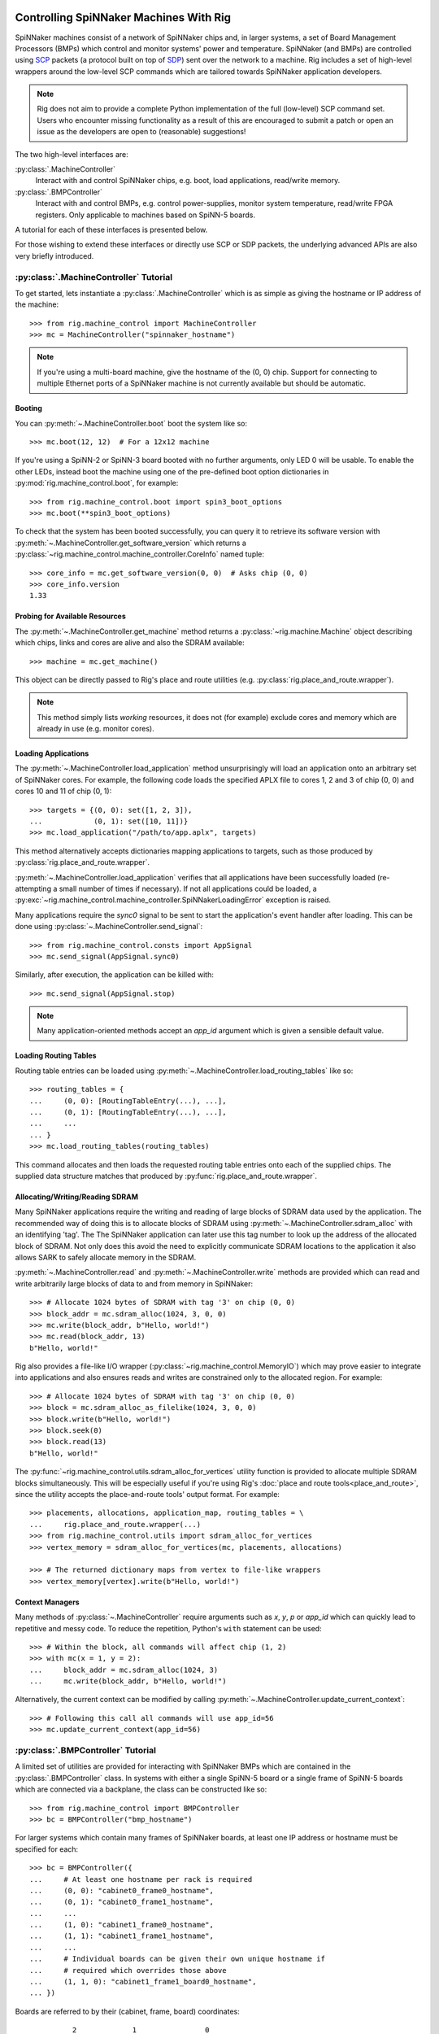 .. py:module::rig.machine_control

Controlling SpiNNaker Machines With Rig
=======================================

SpiNNaker machines consist of a network of SpiNNaker chips and, in larger
systems, a set of Board Management Processors (BMPs) which control and monitor
systems' power and temperature. SpiNNaker (and BMPs) are controlled using `SCP`_
packets (a protocol built on top of `SDP`_) sent over the network to a machine.
Rig includes a set of high-level wrappers around the low-level SCP commands
which are tailored towards SpiNNaker application developers.

.. _SCP: https://spinnaker.cs.man.ac.uk/tiki-download_wiki_attachment.php?attId=17&page=Application%20note%205%20-%20SCP%20Specification&download=y

.. _SDP: https://spinnaker.cs.man.ac.uk/tiki-download_wiki_attachment.php?attId=16&page=Application%20note%204%20-%20SDP%20Specification&download=y

.. note::
    Rig does not aim to provide a complete Python implementation of the full
    (low-level) SCP command set. Users who encounter missing functionality as a
    result of this are encouraged to submit a patch or open an issue as the
    developers are open to (reasonable) suggestions!

The two high-level interfaces are:

:py:class:`.MachineController`
    Interact with and control SpiNNaker chips, e.g. boot, load applications,
    read/write memory.
:py:class:`.BMPController`
    Interact with and control BMPs, e.g. control power-supplies, monitor
    system temperature, read/write FPGA registers. Only applicable to machines
    based on SpiNN-5 boards.

A tutorial for each of these interfaces is presented below.

For those wishing to extend these interfaces or directly use SCP or SDP packets,
the underlying advanced APIs are also very briefly introduced.

:py:class:`.MachineController` Tutorial
---------------------------------------

To get started, lets instantiate a :py:class:`.MachineController` which is as
simple as giving the hostname or IP address of the machine::

    >>> from rig.machine_control import MachineController
    >>> mc = MachineController("spinnaker_hostname")

.. note::
    If you're using a multi-board machine, give the hostname of the (0, 0) chip.
    Support for connecting to multiple Ethernet ports of a SpiNNaker machine is
    not currently available but should be automatic. 

Booting
^^^^^^^

You can :py:meth:`~.MachineController.boot` boot the system like so::

    >>> mc.boot(12, 12)  # For a 12x12 machine

If you're using a SpiNN-2 or SpiNN-3 board booted with no further arguments,
only LED 0 will be usable. To enable the other LEDs, instead boot the machine
using one of the pre-defined boot option dictionaries in
:py:mod:`rig.machine_control.boot`, for example::

    >>> from rig.machine_control.boot import spin3_boot_options
    >>> mc.boot(**spin3_boot_options)

To check that the system has been booted successfully, you can query it to
retrieve its software version with
:py:meth:`~.MachineController.get_software_version` which returns a
:py:class:`~rig.machine_control.machine_controller.CoreInfo` named tuple::

    >>> core_info = mc.get_software_version(0, 0)  # Asks chip (0, 0)
    >>> core_info.version
    1.33

Probing for Available Resources
^^^^^^^^^^^^^^^^^^^^^^^^^^^^^^^

The :py:meth:`~.MachineController.get_machine` method returns a
:py:class:`~rig.machine.Machine` object describing which chips, links and cores
are alive and also the SDRAM available::

    >>> machine = mc.get_machine()

This object can be directly passed to Rig's place and route utilities (e.g.
:py:class:`rig.place_and_route.wrapper`).

.. note::
    This method simply lists *working* resources, it does not (for example)
    exclude cores and memory which are already in use (e.g. monitor cores).

Loading Applications
^^^^^^^^^^^^^^^^^^^^

The :py:meth:`~.MachineController.load_application` method unsurprisingly will
load an application onto an arbitrary set of SpiNNaker cores. For example, the
following code loads the specified APLX file to cores 1, 2 and 3 of chip (0, 0)
and cores 10 and 11 of chip (0, 1)::

    >>> targets = {(0, 0): set([1, 2, 3]),
    ...            (0, 1): set([10, 11])}
    >>> mc.load_application("/path/to/app.aplx", targets)

This method alternatively accepts dictionaries mapping applications to targets,
such as those produced by :py:class:`rig.place_and_route.wrapper`.

:py:meth:`~.MachineController.load_application` verifies that all applications
have been successfully loaded (re-attempting a small number of times if
necessary). If not all applications could be loaded, a
:py:exc:`~rig.machine_control.machine_controller.SpiNNakerLoadingError`
exception is raised.

Many applications require the `sync0` signal to be sent to start the
application's event handler after loading. This can be done using
:py:class:`~.MachineController.send_signal`::

    >>> from rig.machine_control.consts import AppSignal
    >>> mc.send_signal(AppSignal.sync0)

Similarly, after execution, the application can be killed with::

    >>> mc.send_signal(AppSignal.stop)

.. note::
    Many application-oriented methods accept an `app_id` argument which is given
    a sensible default value.

Loading Routing Tables
^^^^^^^^^^^^^^^^^^^^^^

Routing table entries can be loaded using
:py:meth:`~.MachineController.load_routing_tables` like so::

    >>> routing_tables = {
    ...     (0, 0): [RoutingTableEntry(...), ...],
    ...     (0, 1): [RoutingTableEntry(...), ...],
    ...     ...
    ... }
    >>> mc.load_routing_tables(routing_tables)

This command allocates and then loads the requested routing table entries onto
each of the supplied chips. The supplied data structure matches that produced by
:py:func:`rig.place_and_route.wrapper`.

Allocating/Writing/Reading SDRAM
^^^^^^^^^^^^^^^^^^^^^^^^^^^^^^^^

Many SpiNNaker applications require the writing and reading of large blocks of
SDRAM data used by the application. The recommended way of doing this is to
allocate blocks of SDRAM using :py:meth:`~.MachineController.sdram_alloc` with
an identifying 'tag'. The The SpiNNaker application can later use this tag
number to look up the address of the allocated block of SDRAM. Not only does
this avoid the need to explicitly communicate SDRAM locations to the application
it also allows SARK to safely allocate memory in the SDRAM.

:py:meth:`~.MachineController.read` and :py:meth:`~.MachineController.write`
methods are provided which can read and write arbitrarily large blocks of data
to and from memory in SpiNNaker::

    >>> # Allocate 1024 bytes of SDRAM with tag '3' on chip (0, 0)
    >>> block_addr = mc.sdram_alloc(1024, 3, 0, 0)
    >>> mc.write(block_addr, b"Hello, world!")
    >>> mc.read(block_addr, 13)
    b"Hello, world!"

Rig also provides a file-like I/O wrapper
(:py:class:`~rig.machine_control.MemoryIO`) which may prove easier to integrate
into applications and also ensures reads and writes are constrained only to the
allocated region. For example::

    >>> # Allocate 1024 bytes of SDRAM with tag '3' on chip (0, 0)
    >>> block = mc.sdram_alloc_as_filelike(1024, 3, 0, 0)
    >>> block.write(b"Hello, world!")
    >>> block.seek(0)
    >>> block.read(13)
    b"Hello, world!"

The :py:func:`~rig.machine_control.utils.sdram_alloc_for_vertices` utility
function is provided to allocate multiple SDRAM blocks simultaneously.  This
will be especially useful if you're using Rig's :doc:`place and route
tools<place_and_route>`, since the utility accepts the place-and-route tools'
output format. For example::

    >>> placements, allocations, application_map, routing_tables = \
    ...     rig.place_and_route.wrapper(...)
    >>> from rig.machine_control.utils import sdram_alloc_for_vertices
    >>> vertex_memory = sdram_alloc_for_vertices(mc, placements, allocations)
    
    >>> # The returned dictionary maps from vertex to file-like wrappers
    >>> vertex_memory[vertex].write(b"Hello, world!")


Context Managers
^^^^^^^^^^^^^^^^

Many methods of :py:class:`~.MachineController` require arguments such as `x`,
`y`, `p` or `app_id` which can quickly lead to repetitive and messy code. To
reduce the repetition, Python's ``with`` statement can be used::

    >>> # Within the block, all commands will affect chip (1, 2)
    >>> with mc(x = 1, y = 2):
    ...     block_addr = mc.sdram_alloc(1024, 3)
    ...     mc.write(block_addr, b"Hello, world!")

Alternatively, the current context can be modified by calling
:py:meth:`~.MachineController.update_current_context`::

    >>> # Following this call all commands will use app_id=56
    >>> mc.update_current_context(app_id=56)


:py:class:`.BMPController` Tutorial
-----------------------------------

A limited set of utilities are provided for interacting with SpiNNaker BMPs
which are contained in the :py:class:`.BMPController` class. In systems with
either a single SpiNN-5 board or a single frame of SpiNN-5 boards which are
connected via a backplane, the class can be constructed like so::

    >>> from rig.machine_control import BMPController
    >>> bc = BMPController("bmp_hostname")

For larger systems which contain many frames of SpiNNaker boards, at least one
IP address or hostname must be specified for each::

    >>> bc = BMPController({
    ...     # At least one hostname per rack is required
    ...     (0, 0): "cabinet0_frame0_hostname",
    ...     (0, 1): "cabinet0_frame1_hostname",
    ...     ...
    ...     (1, 0): "cabinet1_frame0_hostname",
    ...     (1, 1): "cabinet1_frame1_hostname",
    ...     ...
    ...     # Individual boards can be given their own unique hostname if
    ...     # required which overrides those above
    ...     (1, 1, 0): "cabinet1_frame1_board0_hostname",
    ... })

Boards are referred to by their (cabinet, frame, board) coordinates::

              2             1                0
    Cabinet --+-------------+----------------+
              |             |                |
    +-------------+  +-------------+  +-------------+    Frame
    |             |  |             |  |             |      |
    | +---------+ |  | +---------+ |  | +---------+ |      |
    | | : : : : | |  | | : : : : | |  | | : : : : |--------+ 0
    | | : : : : | |  | | : : : : | |  | | : : : : | |      |
    | +---------+ |  | +---------+ |  | +---------+ |      |
    | | : : : : | |  | | : : : : | |  | | : : : : |--------+ 1
    | | : : : : | |  | | : : : : | |  | | : : : : | |      |
    | +---------+ |  | +---------+ |  | +---------+ |      |
    | | : : : : | |  | | : : : : | |  | | : : : : |--------+ 2
    | | : : : : | |  | | : : : : | |  | | : : : : | |      |
    | +---------+ |  | +---------+ |  | +---------+ |      |
    | | : : : : | |  | | : : : : | |  | | : : : : |--------+ 3
    | | : : : : | |  | | : : : : | |  | | : : : : | |
    | +---------+ |  | +|-|-|-|-|+ |  | +---------+ |
    |             |  |  | | | | |  |  |             |
    +-------------+  +--|-|-|-|-|--+  +-------------+
                        | | | | |
             Board -----+-+-+-+-+
                        4 3 2 1 0

Power Control
^^^^^^^^^^^^^

Boards can be powered on using :py:meth:`~.BMPController.set_power`::

    >>> # Power off board (0, 0, 0)
    >>> bc.power(False)
    
    >>> # Power on board (1, 2, 3)
    >>> bc.power(True, 1, 2, 3)
    
    >>> # Power on all 24 boards in frame (1, 2)
    >>> bc.power(True, 1, 2, range(24))

.. note::
    Though multiple boards in a single frame can be powered on simultaneously,
    boards in different frames must be powered on seperately.

.. note::
    By default the :py:meth:`~.BMPController.set_power` method adds a delay
    after the power on command has completed to allow time for the SpiNNaker
    cores to complete their self tests. If powering on many frames of boards,
    the `post_power_on_delay` argument can be used to reduce or eliminate this
    delay.

Reading Board Temperatures
^^^^^^^^^^^^^^^^^^^^^^^^^^

Various information about a board's temperature and power supplies can be read
using :py:meth:`~.BMPController.read_adc` (ADC = Analogue-to-Digital Converter)
which returns a :py:class:`.bmp_controller.ADCInfo` named tuple containing many
useful values::

    >>> adc_info = bc.read_adc()  # Get info for board (0, 0, 0)
    >>> adc_info.temp_top  # Celsius
    23.125
    >>> adc_info.fan_0  # RPM (or None if not attached)
    2401

Context Managers
^^^^^^^^^^^^^^^^

As with :py:class:`.MachineController`, :py:class:`.BMPController` supports the
``with`` syntax for specifying common arguments to a series of commands::

    >>> with bc(cabinet=1, frame=2, board=3):
    ...     if bc.read_adc().temp_top > 75.0:
    ...         bc.set_led(7, True)  # Turn on LED 7 on the board

Using SDP and SCP Directly (Advanced)
=====================================

SCP and SDP packets can be unpacked from strings of :py:class:`bytes` received
over the network or assembled into bytes for transmission by the following two
interfaces:

* :py:class:`~.packets.SDPPacket`
* :py:class:`~.packets.SCPPacket`

A blocking implementation of SCP is provided by
:py:class:`~.scp_connection.SCPConnection`.

These are used internally by :py:class:`.MachineController` and
:py:class:`.BMPController`. Users are encouraged to read the official SDP and
SCP App-Notes and refer to the Rig source code for further guidance in using SCP
and SDP directly in applications.

.. note::
    Since different applications typically have very different requirements for
    SDP and SCP support, Rig does not currently offer any high-level support for
    their use. The developers are open to discussions about potential
    (appropriate) high-level interfaces.
